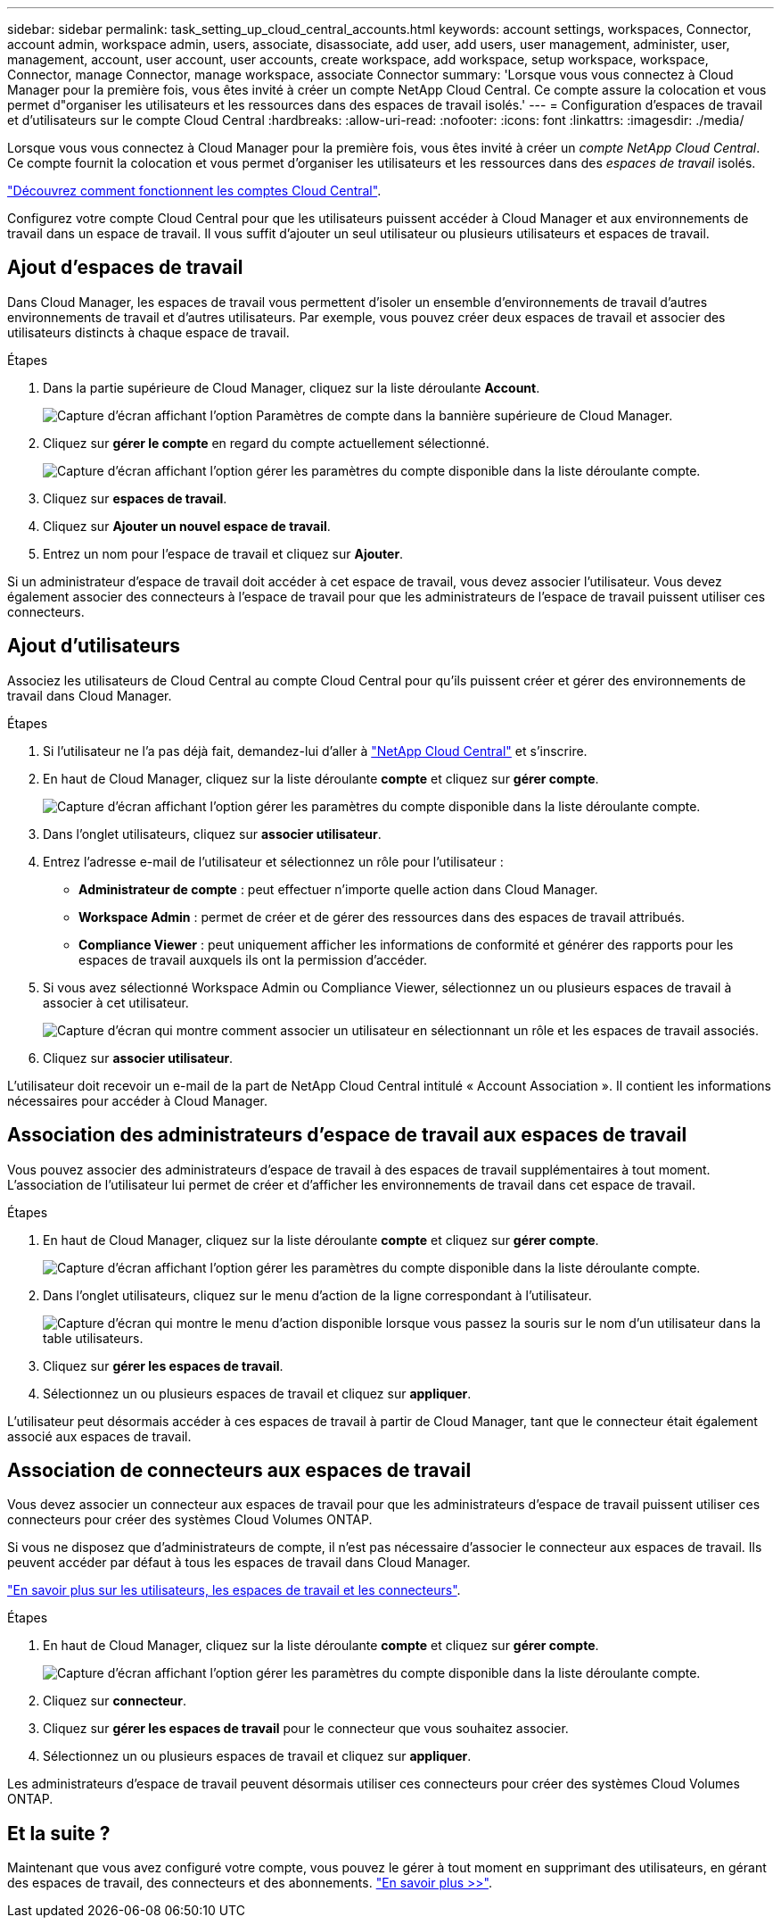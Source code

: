 ---
sidebar: sidebar 
permalink: task_setting_up_cloud_central_accounts.html 
keywords: account settings, workspaces, Connector, account admin, workspace admin, users, associate, disassociate, add user, add users, user management, administer, user, management, account, user account, user accounts, create workspace, add workspace, setup workspace, workspace, Connector, manage Connector, manage workspace, associate Connector 
summary: 'Lorsque vous vous connectez à Cloud Manager pour la première fois, vous êtes invité à créer un compte NetApp Cloud Central. Ce compte assure la colocation et vous permet d"organiser les utilisateurs et les ressources dans des espaces de travail isolés.' 
---
= Configuration d'espaces de travail et d'utilisateurs sur le compte Cloud Central
:hardbreaks:
:allow-uri-read: 
:nofooter: 
:icons: font
:linkattrs: 
:imagesdir: ./media/


[role="lead"]
Lorsque vous vous connectez à Cloud Manager pour la première fois, vous êtes invité à créer un _compte NetApp Cloud Central_. Ce compte fournit la colocation et vous permet d'organiser les utilisateurs et les ressources dans des _espaces de travail_ isolés.

link:concept_cloud_central_accounts.html["Découvrez comment fonctionnent les comptes Cloud Central"].

Configurez votre compte Cloud Central pour que les utilisateurs puissent accéder à Cloud Manager et aux environnements de travail dans un espace de travail. Il vous suffit d'ajouter un seul utilisateur ou plusieurs utilisateurs et espaces de travail.



== Ajout d'espaces de travail

Dans Cloud Manager, les espaces de travail vous permettent d'isoler un ensemble d'environnements de travail d'autres environnements de travail et d'autres utilisateurs. Par exemple, vous pouvez créer deux espaces de travail et associer des utilisateurs distincts à chaque espace de travail.

.Étapes
. Dans la partie supérieure de Cloud Manager, cliquez sur la liste déroulante *Account*.
+
image:screenshot_account_settings_menu.gif["Capture d'écran affichant l'option Paramètres de compte dans la bannière supérieure de Cloud Manager."]

. Cliquez sur *gérer le compte* en regard du compte actuellement sélectionné.
+
image:screenshot_manage_account_settings.gif["Capture d'écran affichant l'option gérer les paramètres du compte disponible dans la liste déroulante compte."]

. Cliquez sur *espaces de travail*.
. Cliquez sur *Ajouter un nouvel espace de travail*.
. Entrez un nom pour l'espace de travail et cliquez sur *Ajouter*.


Si un administrateur d'espace de travail doit accéder à cet espace de travail, vous devez associer l'utilisateur. Vous devez également associer des connecteurs à l'espace de travail pour que les administrateurs de l'espace de travail puissent utiliser ces connecteurs.



== Ajout d'utilisateurs

Associez les utilisateurs de Cloud Central au compte Cloud Central pour qu'ils puissent créer et gérer des environnements de travail dans Cloud Manager.

.Étapes
. Si l'utilisateur ne l'a pas déjà fait, demandez-lui d'aller à https://cloud.netapp.com["NetApp Cloud Central"^] et s'inscrire.
. En haut de Cloud Manager, cliquez sur la liste déroulante *compte* et cliquez sur *gérer compte*.
+
image:screenshot_manage_account_settings.gif["Capture d'écran affichant l'option gérer les paramètres du compte disponible dans la liste déroulante compte."]

. Dans l'onglet utilisateurs, cliquez sur *associer utilisateur*.
. Entrez l'adresse e-mail de l'utilisateur et sélectionnez un rôle pour l'utilisateur :
+
** *Administrateur de compte* : peut effectuer n'importe quelle action dans Cloud Manager.
** *Workspace Admin* : permet de créer et de gérer des ressources dans des espaces de travail attribués.
** *Compliance Viewer* : peut uniquement afficher les informations de conformité et générer des rapports pour les espaces de travail auxquels ils ont la permission d'accéder.


. Si vous avez sélectionné Workspace Admin ou Compliance Viewer, sélectionnez un ou plusieurs espaces de travail à associer à cet utilisateur.
+
image:screenshot_associate_user.gif["Capture d'écran qui montre comment associer un utilisateur en sélectionnant un rôle et les espaces de travail associés."]

. Cliquez sur *associer utilisateur*.


L'utilisateur doit recevoir un e-mail de la part de NetApp Cloud Central intitulé « Account Association ». Il contient les informations nécessaires pour accéder à Cloud Manager.



== Association des administrateurs d'espace de travail aux espaces de travail

Vous pouvez associer des administrateurs d'espace de travail à des espaces de travail supplémentaires à tout moment. L'association de l'utilisateur lui permet de créer et d'afficher les environnements de travail dans cet espace de travail.

.Étapes
. En haut de Cloud Manager, cliquez sur la liste déroulante *compte* et cliquez sur *gérer compte*.
+
image:screenshot_manage_account_settings.gif["Capture d'écran affichant l'option gérer les paramètres du compte disponible dans la liste déroulante compte."]

. Dans l'onglet utilisateurs, cliquez sur le menu d'action de la ligne correspondant à l'utilisateur.
+
image:screenshot_associate_user_workspace.gif["Capture d'écran qui montre le menu d'action disponible lorsque vous passez la souris sur le nom d'un utilisateur dans la table utilisateurs."]

. Cliquez sur *gérer les espaces de travail*.
. Sélectionnez un ou plusieurs espaces de travail et cliquez sur *appliquer*.


L'utilisateur peut désormais accéder à ces espaces de travail à partir de Cloud Manager, tant que le connecteur était également associé aux espaces de travail.



== Association de connecteurs aux espaces de travail

Vous devez associer un connecteur aux espaces de travail pour que les administrateurs d'espace de travail puissent utiliser ces connecteurs pour créer des systèmes Cloud Volumes ONTAP.

Si vous ne disposez que d'administrateurs de compte, il n'est pas nécessaire d'associer le connecteur aux espaces de travail. Ils peuvent accéder par défaut à tous les espaces de travail dans Cloud Manager.

link:concept_cloud_central_accounts.html#users-workspaces-and-service-connectors["En savoir plus sur les utilisateurs, les espaces de travail et les connecteurs"].

.Étapes
. En haut de Cloud Manager, cliquez sur la liste déroulante *compte* et cliquez sur *gérer compte*.
+
image:screenshot_manage_account_settings.gif["Capture d'écran affichant l'option gérer les paramètres du compte disponible dans la liste déroulante compte."]

. Cliquez sur *connecteur*.
. Cliquez sur *gérer les espaces de travail* pour le connecteur que vous souhaitez associer.
. Sélectionnez un ou plusieurs espaces de travail et cliquez sur *appliquer*.


Les administrateurs d'espace de travail peuvent désormais utiliser ces connecteurs pour créer des systèmes Cloud Volumes ONTAP.



== Et la suite ?

Maintenant que vous avez configuré votre compte, vous pouvez le gérer à tout moment en supprimant des utilisateurs, en gérant des espaces de travail, des connecteurs et des abonnements. link:task_managing_cloud_central_accounts.html["En savoir plus >>"].
